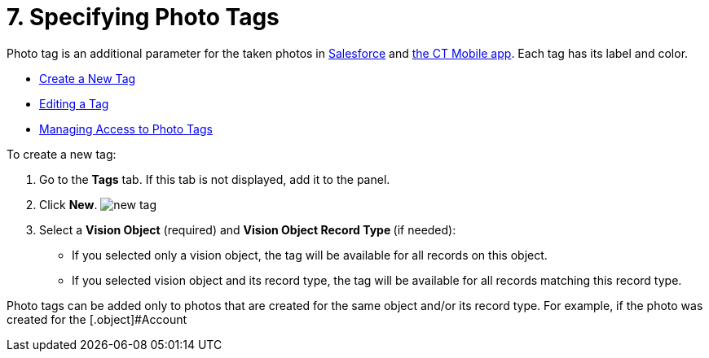 = 7. Specifying Photo Tags

Photo tag is an additional parameter for the taken photos
in link:working-with-ct-vision-ir-in-salesforce-2-9.html#h3_1235535035[Salesforce] and link:working-with-ct-vision-ir-in-the-ct-mobile-app-2-9.html[the
CT Mobile app]. Each tag has its label and color.

* link:7-specifying-photo-tags-2-9.html#h2_1953806123[Create a New Tag]
* link:7-specifying-photo-tags-2-9.html#h2__1869476137[Editing a Tag]
* link:7-specifying-photo-tags-2-9.html#h2__117227442[Managing Access to
Photo Tags]

[[h2_1953806123]]

To create a new tag:

1.  Go to the *Tags* tab. If this tab is not displayed, add it to the
panel.
2.  Click *New*.
image:new_tag.png[]
3.  Select a *Vision Object* (required) and *Vision Object Record
Type *(if needed):
* If you selected only a vision object, the tag will be available for
all records on this object.
* If you selected vision object and its record type, the tag will be
available for all records matching this record type. 
[NOTE]
====
Photo tags can be added only to photos that are created for the same object and/or its record type. For example, if the photo was created for the [.object]#Account
====

====


